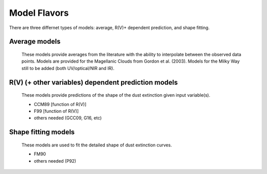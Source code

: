 #############
Model Flavors
#############

There are three differnet types of models: average, R(V)+ dependent prediction,
and shape fitting.

Average models
==============

   These models provide averages from the literature with the ability to
   interpolate between the observed data points.
   Models are provided for the Magellanic Clouds from Gordon et al. (2003).
   Models for the Milky Way still to be added (both UV/optical/NIR and IR).

.. plot::
      
   import numpy as np
   import matplotlib.pyplot as plt
   import astropy.units as u
   
   from dust_extinction.dust_extinction import (G03_SMCBar,
                                                G03_LMCAvg,
					        G03_LMC2)
      
   fig, ax = plt.subplots()
      
   # generate the curves and plot them
   x = np.arange(0.3,10.0,0.1)/u.micron
      
   ext_model = G03_SMCBar()
   ax.plot(x,ext_model(x),label='G03 SMCBar')

   ext_model = G03_LMCAvg()
   ax.plot(x,ext_model(x),label='G03 LMCAvg')
   
   ext_model = G03_LMC2()
   ax.plot(x,ext_model(x),label='G03 LMC2')
   
   ax.set_xlabel('$x$ [$\mu m^{-1}$]')
   ax.set_ylabel('$A(x)/A(V)$')
      
   ax.legend(loc='best')
   plt.tight_layout()
   plt.show()
     
R(V) (+ other variables) dependent prediction models
====================================================

   These models provide predictions of the shape of the dust extinction
   given input variable(s).

   - CCM89 [function of R(V)]
   - F99 [function of R(V)]
   - others needed (GCC09, G16, etc)

Shape fitting models
====================

   These models are used to fit the detailed shape of dust extinction curves.
   
   - FM90
   - others needed (P92)
     
